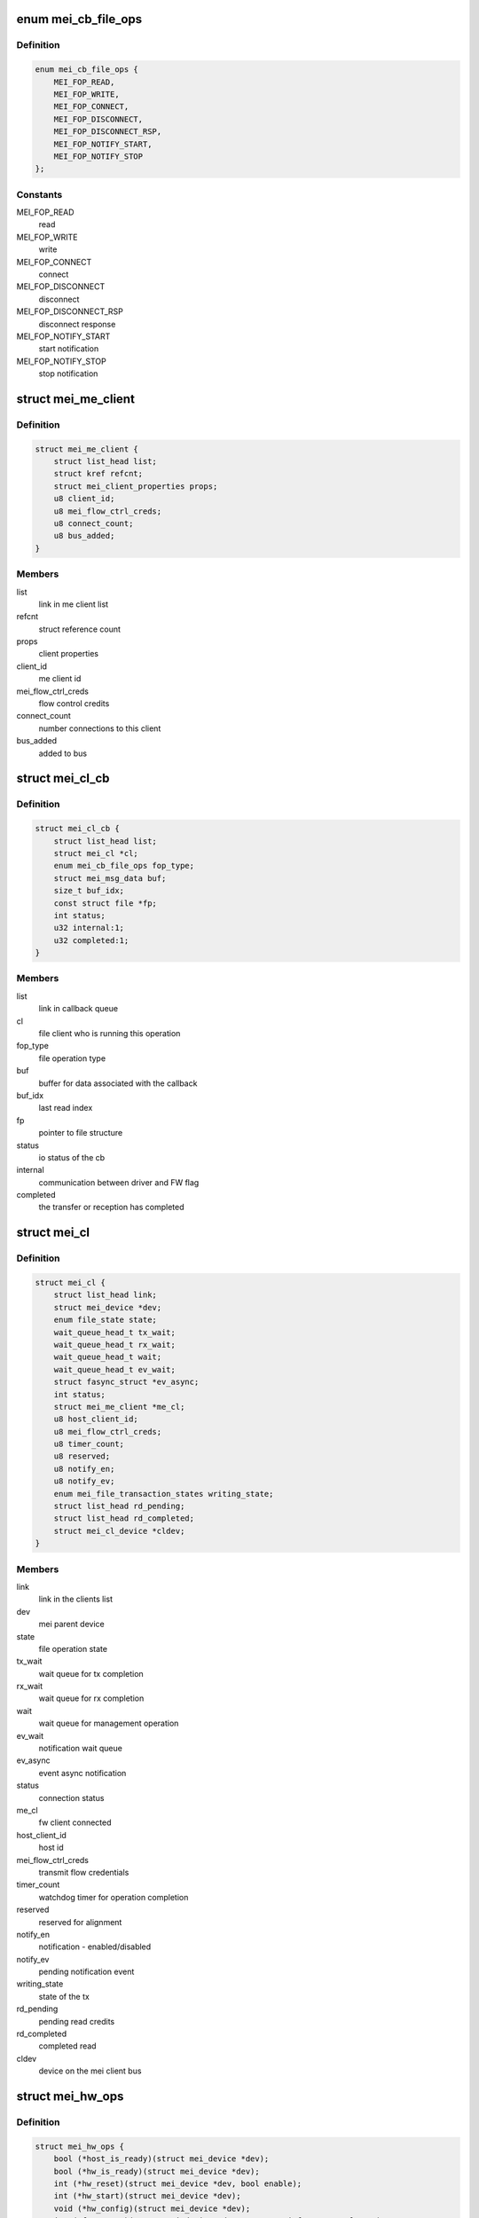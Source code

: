 .. -*- coding: utf-8; mode: rst -*-
.. src-file: drivers/misc/mei/mei_dev.h

.. _`mei_cb_file_ops`:

enum mei_cb_file_ops
====================

.. c:type:: enum mei_cb_file_ops

    file operation associated with the callback

.. _`mei_cb_file_ops.definition`:

Definition
----------

.. code-block:: c

    enum mei_cb_file_ops {
        MEI_FOP_READ,
        MEI_FOP_WRITE,
        MEI_FOP_CONNECT,
        MEI_FOP_DISCONNECT,
        MEI_FOP_DISCONNECT_RSP,
        MEI_FOP_NOTIFY_START,
        MEI_FOP_NOTIFY_STOP
    };

.. _`mei_cb_file_ops.constants`:

Constants
---------

MEI_FOP_READ
    read

MEI_FOP_WRITE
    write

MEI_FOP_CONNECT
    connect

MEI_FOP_DISCONNECT
    disconnect

MEI_FOP_DISCONNECT_RSP
    disconnect response

MEI_FOP_NOTIFY_START
    start notification

MEI_FOP_NOTIFY_STOP
    stop notification

.. _`mei_me_client`:

struct mei_me_client
====================

.. c:type:: struct mei_me_client

    representation of me (fw) client

.. _`mei_me_client.definition`:

Definition
----------

.. code-block:: c

    struct mei_me_client {
        struct list_head list;
        struct kref refcnt;
        struct mei_client_properties props;
        u8 client_id;
        u8 mei_flow_ctrl_creds;
        u8 connect_count;
        u8 bus_added;
    }

.. _`mei_me_client.members`:

Members
-------

list
    link in me client list

refcnt
    struct reference count

props
    client properties

client_id
    me client id

mei_flow_ctrl_creds
    flow control credits

connect_count
    number connections to this client

bus_added
    added to bus

.. _`mei_cl_cb`:

struct mei_cl_cb
================

.. c:type:: struct mei_cl_cb

    file operation callback structure

.. _`mei_cl_cb.definition`:

Definition
----------

.. code-block:: c

    struct mei_cl_cb {
        struct list_head list;
        struct mei_cl *cl;
        enum mei_cb_file_ops fop_type;
        struct mei_msg_data buf;
        size_t buf_idx;
        const struct file *fp;
        int status;
        u32 internal:1;
        u32 completed:1;
    }

.. _`mei_cl_cb.members`:

Members
-------

list
    link in callback queue

cl
    file client who is running this operation

fop_type
    file operation type

buf
    buffer for data associated with the callback

buf_idx
    last read index

fp
    pointer to file structure

status
    io status of the cb

internal
    communication between driver and FW flag

completed
    the transfer or reception has completed

.. _`mei_cl`:

struct mei_cl
=============

.. c:type:: struct mei_cl

    me client host representation carried in file->private_data

.. _`mei_cl.definition`:

Definition
----------

.. code-block:: c

    struct mei_cl {
        struct list_head link;
        struct mei_device *dev;
        enum file_state state;
        wait_queue_head_t tx_wait;
        wait_queue_head_t rx_wait;
        wait_queue_head_t wait;
        wait_queue_head_t ev_wait;
        struct fasync_struct *ev_async;
        int status;
        struct mei_me_client *me_cl;
        u8 host_client_id;
        u8 mei_flow_ctrl_creds;
        u8 timer_count;
        u8 reserved;
        u8 notify_en;
        u8 notify_ev;
        enum mei_file_transaction_states writing_state;
        struct list_head rd_pending;
        struct list_head rd_completed;
        struct mei_cl_device *cldev;
    }

.. _`mei_cl.members`:

Members
-------

link
    link in the clients list

dev
    mei parent device

state
    file operation state

tx_wait
    wait queue for tx completion

rx_wait
    wait queue for rx completion

wait
    wait queue for management operation

ev_wait
    notification wait queue

ev_async
    event async notification

status
    connection status

me_cl
    fw client connected

host_client_id
    host id

mei_flow_ctrl_creds
    transmit flow credentials

timer_count
    watchdog timer for operation completion

reserved
    reserved for alignment

notify_en
    notification - enabled/disabled

notify_ev
    pending notification event

writing_state
    state of the tx

rd_pending
    pending read credits

rd_completed
    completed read

cldev
    device on the mei client bus

.. _`mei_hw_ops`:

struct mei_hw_ops
=================

.. c:type:: struct mei_hw_ops

    hw specific ops

.. _`mei_hw_ops.definition`:

Definition
----------

.. code-block:: c

    struct mei_hw_ops {
        bool (*host_is_ready)(struct mei_device *dev);
        bool (*hw_is_ready)(struct mei_device *dev);
        int (*hw_reset)(struct mei_device *dev, bool enable);
        int (*hw_start)(struct mei_device *dev);
        void (*hw_config)(struct mei_device *dev);
        int (*fw_status)(struct mei_device *dev, struct mei_fw_status *fw_sts);
        enum mei_pg_state (*pg_state)(struct mei_device *dev);
        bool (*pg_in_transition)(struct mei_device *dev);
        bool (*pg_is_enabled)(struct mei_device *dev);
        void (*intr_clear)(struct mei_device *dev);
        void (*intr_enable)(struct mei_device *dev);
        void (*intr_disable)(struct mei_device *dev);
        int (*hbuf_free_slots)(struct mei_device *dev);
        bool (*hbuf_is_ready)(struct mei_device *dev);
        size_t (*hbuf_max_len)(const struct mei_device *dev);
        int (*write)(struct mei_device *dev,struct mei_msg_hdr *hdr,unsigned char *buf);
        int (*rdbuf_full_slots)(struct mei_device *dev);
        u32 (*read_hdr)(const struct mei_device *dev);
        int (*read)(struct mei_device *dev,unsigned char *buf, unsigned long len);
    }

.. _`mei_hw_ops.members`:

Members
-------

host_is_ready
    query for host readiness

hw_is_ready
    query if hw is ready

hw_reset
    reset hw

hw_start
    start hw after reset

hw_config
    configure hw

fw_status
    get fw status registers

pg_state
    power gating state of the device

pg_in_transition
    is device now in pg transition

pg_is_enabled
    is power gating enabled

intr_clear
    clear pending interrupts

intr_enable
    enable interrupts

intr_disable
    disable interrupts

hbuf_free_slots
    query for write buffer empty slots

hbuf_is_ready
    query if write buffer is empty

hbuf_max_len
    query for write buffer max len

write
    write a message to FW

rdbuf_full_slots
    query how many slots are filled

read_hdr
    get first 4 bytes (header)

read
    read a buffer from the FW

.. _`mei_pg_event`:

enum mei_pg_event
=================

.. c:type:: enum mei_pg_event

    power gating transition events

.. _`mei_pg_event.definition`:

Definition
----------

.. code-block:: c

    enum mei_pg_event {
        MEI_PG_EVENT_IDLE,
        MEI_PG_EVENT_WAIT,
        MEI_PG_EVENT_RECEIVED,
        MEI_PG_EVENT_INTR_WAIT,
        MEI_PG_EVENT_INTR_RECEIVED
    };

.. _`mei_pg_event.constants`:

Constants
---------

MEI_PG_EVENT_IDLE
    the driver is not in power gating transition

MEI_PG_EVENT_WAIT
    the driver is waiting for a pg event to complete

MEI_PG_EVENT_RECEIVED
    the driver received pg event

MEI_PG_EVENT_INTR_WAIT
    the driver is waiting for a pg event interrupt

MEI_PG_EVENT_INTR_RECEIVED
    the driver received pg event interrupt

.. _`mei_pg_state`:

enum mei_pg_state
=================

.. c:type:: enum mei_pg_state

    device internal power gating state

.. _`mei_pg_state.definition`:

Definition
----------

.. code-block:: c

    enum mei_pg_state {
        MEI_PG_OFF,
        MEI_PG_ON
    };

.. _`mei_pg_state.constants`:

Constants
---------

MEI_PG_OFF
    device is not power gated - it is active

MEI_PG_ON
    device is power gated - it is in lower power state

.. _`mei_device`:

struct mei_device
=================

.. c:type:: struct mei_device

    MEI private device struct

.. _`mei_device.definition`:

Definition
----------

.. code-block:: c

    struct mei_device {
        struct device *dev;
        struct cdev cdev;
        int minor;
        struct mei_cl_cb write_list;
        struct mei_cl_cb write_waiting_list;
        struct mei_cl_cb ctrl_wr_list;
        struct mei_cl_cb ctrl_rd_list;
        struct list_head file_list;
        long open_handle_count;
        struct mutex device_lock;
        struct delayed_work timer_work;
        bool recvd_hw_ready;
        wait_queue_head_t wait_hw_ready;
        wait_queue_head_t wait_pg;
        wait_queue_head_t wait_hbm_start;
        unsigned long reset_count;
        enum mei_dev_state dev_state;
        enum mei_hbm_state hbm_state;
        u16 init_clients_timer;
        enum mei_pg_event pg_event;
    #ifdef CONFIG_PM
        struct dev_pm_domain pg_domain;
    #endif
        unsigned char rd_msg_buf[MEI_RD_MSG_BUF_SIZE];
        u32 rd_msg_hdr;
        u8 hbuf_depth;
        bool hbuf_is_ready;
        struct wr_msg;
        struct hbm_version version;
        unsigned int hbm_f_pg_supported:1;
        unsigned int hbm_f_dc_supported:1;
        unsigned int hbm_f_dot_supported:1;
        unsigned int hbm_f_ev_supported:1;
        unsigned int hbm_f_fa_supported:1;
        unsigned int hbm_f_ie_supported:1;
        struct rw_semaphore me_clients_rwsem;
        struct list_head me_clients;
        unsigned long me_clients_map[BITS_TO_LONGS(MEI_CLIENTS_MAX)];
        unsigned long host_clients_map[BITS_TO_LONGS(MEI_CLIENTS_MAX)];
        bool allow_fixed_address;
        bool override_fixed_address;
        struct mei_cl_cb amthif_cmd_list;
        const struct file *iamthif_fp;
        struct mei_cl iamthif_cl;
        struct mei_cl_cb *iamthif_current_cb;
        long iamthif_open_count;
        u32 iamthif_stall_timer;
        enum iamthif_states iamthif_state;
        bool iamthif_canceled;
        struct work_struct reset_work;
        struct work_struct bus_rescan_work;
        struct list_head device_list;
        struct mutex cl_bus_lock;
    #if IS_ENABLED(CONFIG_DEBUG_FS)
        struct dentry *dbgfs_dir;
    #endif
        const struct mei_hw_ops *ops;
        char hw[0];
    }

.. _`mei_device.members`:

Members
-------

dev
    device on a bus

cdev
    character device

minor
    minor number allocated for device

write_list
    write pending list

write_waiting_list
    write completion list

ctrl_wr_list
    pending control write list

ctrl_rd_list
    pending control read list

file_list
    list of opened handles

open_handle_count
    number of opened handles

device_lock
    big device lock

timer_work
    MEI timer delayed work (timeouts)

recvd_hw_ready
    hw ready message received flag

wait_hw_ready
    wait queue for receive HW ready message form FW

wait_pg
    wait queue for receive PG message from FW

wait_hbm_start
    wait queue for receive HBM start message from FW

reset_count
    number of consecutive resets

dev_state
    device state

hbm_state
    state of host bus message protocol

init_clients_timer
    HBM init handshake timeout

pg_event
    power gating event

pg_domain
    runtime PM domain

rd_msg_buf
    control messages buffer

rd_msg_hdr
    read message header storage

hbuf_depth
    depth of hardware host/write buffer is slots

hbuf_is_ready
    query if the host host/write buffer is ready

wr_msg
    the buffer for hbm control messages

version
    HBM protocol version in use

hbm_f_pg_supported
    hbm feature pgi protocol

hbm_f_dc_supported
    hbm feature dynamic clients

hbm_f_dot_supported
    hbm feature disconnect on timeout

hbm_f_ev_supported
    hbm feature event notification

hbm_f_fa_supported
    hbm feature fixed address client

hbm_f_ie_supported
    hbm feature immediate reply to enum request

me_clients_rwsem
    rw lock over me_clients list

me_clients
    list of FW clients

me_clients_map
    FW clients bit map

host_clients_map
    host clients id pool

allow_fixed_address
    allow user space to connect a fixed client

override_fixed_address
    force allow fixed address behavior

amthif_cmd_list
    amthif list for cmd waiting

iamthif_fp
    file for current amthif operation

iamthif_cl
    amthif host client

iamthif_current_cb
    amthif current operation callback

iamthif_open_count
    number of opened amthif connections

iamthif_stall_timer
    timer to detect amthif hang

iamthif_state
    amthif processor state

iamthif_canceled
    current amthif command is canceled

reset_work
    work item for the device reset

bus_rescan_work
    work item for the bus rescan

device_list
    mei client bus list

cl_bus_lock
    client bus list lock

dbgfs_dir
    debugfs mei root directory

ops
    : hw specific operations

hw
    hw specific data

.. _`mei_data2slots`:

mei_data2slots
==============

.. c:function:: u32 mei_data2slots(size_t length)

    get slots - number of (dwords) from a message length + size of the mei header

    :param size_t length:
        size of the messages in bytes

.. _`mei_data2slots.return`:

Return
------

number of slots

.. _`mei_slots2data`:

mei_slots2data
==============

.. c:function:: u32 mei_slots2data(int slots)

    get data in slots - bytes from slots

    :param int slots:
        number of available slots

.. _`mei_slots2data.return`:

Return
------

number of bytes in slots

.. _`mei_fw_status_str`:

mei_fw_status_str
=================

.. c:function:: ssize_t mei_fw_status_str(struct mei_device *dev, char *buf, size_t len)

    fetch and convert fw status registers to printable string

    :param struct mei_device \*dev:
        the device structure

    :param char \*buf:
        string buffer at minimal size MEI_FW_STATUS_STR_SZ

    :param size_t len:
        buffer len must be >= MEI_FW_STATUS_STR_SZ

.. _`mei_fw_status_str.return`:

Return
------

number of bytes written or < 0 on failure

.. This file was automatic generated / don't edit.

